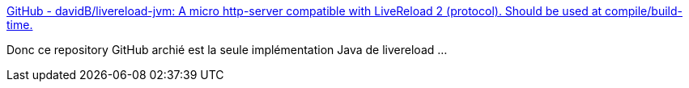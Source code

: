 :jbake-type: post
:jbake-status: published
:jbake-title: GitHub - davidB/livereload-jvm: A micro http-server compatible with LiveReload 2 (protocol). Should be used at compile/build-time.
:jbake-tags: java,web,server,build,reload,_mois_juin,_année_2020
:jbake-date: 2020-06-04
:jbake-depth: ../
:jbake-uri: shaarli/1591256801000.adoc
:jbake-source: https://nicolas-delsaux.hd.free.fr/Shaarli?searchterm=https%3A%2F%2Fgithub.com%2FdavidB%2Flivereload-jvm&searchtags=java+web+server+build+reload+_mois_juin+_ann%C3%A9e_2020
:jbake-style: shaarli

https://github.com/davidB/livereload-jvm[GitHub - davidB/livereload-jvm: A micro http-server compatible with LiveReload 2 (protocol). Should be used at compile/build-time.]

Donc ce repository GitHub archié est la seule implémentation Java de livereload ...
